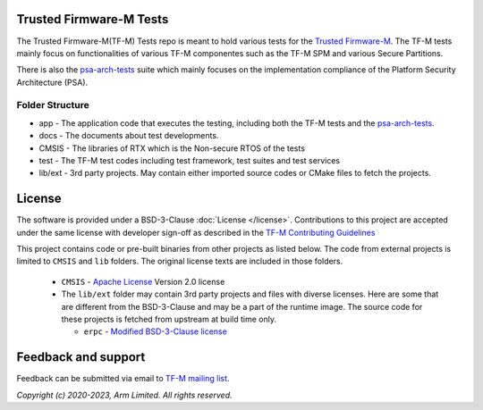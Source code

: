 ########################
Trusted Firmware-M Tests
########################
The Trusted Firmware-M(TF-M) Tests repo is meant to hold various tests for the
`Trusted Firmware-M`_.
The TF-M tests mainly focus on functionalities of various TF-M componentes such
as the TF-M SPM and various Secure Partitions.

There is also the `psa-arch-tests`_ suite which mainly focuses on the
implementation compliance of the Platform Security Architecture (PSA).

****************
Folder Structure
****************
- app - The application code that executes the testing, including both the TF-M
  tests and the `psa-arch-tests`_.
- docs - The documents about test developments.
- CMSIS - The libraries of RTX which is the Non-secure RTOS of the tests
- test - The TF-M test codes including test framework, test suites and test
  services
- lib/ext - 3rd party projects. May contain either imported source codes or CMake files to fetch the
  projects.

#######
License
#######
The software is provided under a BSD-3-Clause :doc:`License </license>`.
Contributions to this project are accepted under the same license with developer sign-off as
described in the
`TF-M Contributing Guidelines <https://tf-m-user-guide.trustedfirmware.org/contributing/contributing_process.html>`__

This project contains code or pre-built binaries from other projects as listed below.
The code from external projects is limited to ``CMSIS`` and ``lib`` folders.
The original license texts are included in those folders.

  - ``CMSIS`` - `Apache License <http://www.apache.org/licenses/>`__ Version 2.0 license
  - The ``lib/ext`` folder may contain 3rd party projects and files with diverse licenses.
    Here are some that are different from the BSD-3-Clause and may be a part of the runtime image.
    The source code for these projects is fetched from upstream at build time only.

    - ``erpc`` - `Modified BSD-3-Clause license <https://github.com/EmbeddedRPC/erpc/blob/develop/LICENSE>`__

####################
Feedback and support
####################
Feedback can be submitted via email to
`TF-M mailing list <tf-m@lists.trustedfirmware.org>`__.

.. _Trusted Firmware-M: https://git.trustedfirmware.org/TF-M/trusted-firmware-m.git/
.. _psa-arch-tests: https://github.com/ARM-software/psa-arch-tests

*Copyright (c) 2020-2023, Arm Limited. All rights reserved.*
